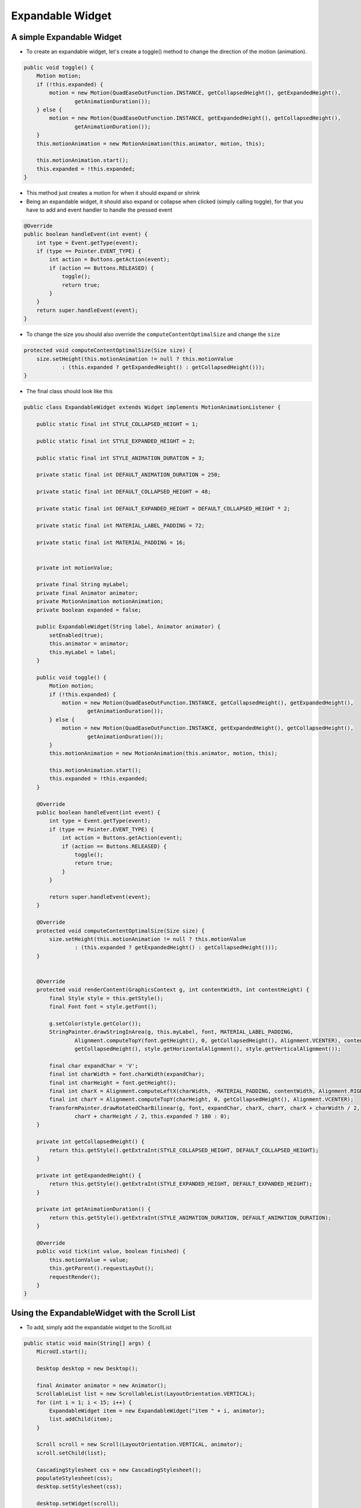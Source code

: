 Expandable Widget
=================

A simple Expandable Widget
--------------------------

- To create an expandable widget, let's create a toggle() method to change the direction of the motion (animation).

.. code:: java

    public void toggle() {
        Motion motion;
        if (!this.expanded) {
            motion = new Motion(QuadEaseOutFunction.INSTANCE, getCollapsedHeight(), getExpandedHeight(),
                    getAnimationDuration());
        } else {
            motion = new Motion(QuadEaseOutFunction.INSTANCE, getExpandedHeight(), getCollapsedHeight(),
                    getAnimationDuration());
        }
        this.motionAnimation = new MotionAnimation(this.animator, motion, this);

        this.motionAnimation.start();
        this.expanded = !this.expanded;
    }

- This method just creates a motion for when it should expand or shrink

- Being an expandable widget, it should also expand or collapse when clicked (simply calling toggle), for that you have to add and event handler to handle the pressed event

.. code:: java

    @Override
    public boolean handleEvent(int event) {
        int type = Event.getType(event);
        if (type == Pointer.EVENT_TYPE) {
            int action = Buttons.getAction(event);
            if (action == Buttons.RELEASED) {
                toggle();
                return true;
            }
        }
        return super.handleEvent(event);
    }

- To change the size you should also override the ``computeContentOptimalSize`` and change the ``size``

.. code:: java

    protected void computeContentOptimalSize(Size size) {
        size.setHeight(this.motionAnimation != null ? this.motionValue
                : (this.expanded ? getExpandedHeight() : getCollapsedHeight()));
    }

- The final class should look like this 

.. code:: java

    public class ExpandableWidget extends Widget implements MotionAnimationListener {

        public static final int STYLE_COLLAPSED_HEIGHT = 1;

        public static final int STYLE_EXPANDED_HEIGHT = 2;

        public static final int STYLE_ANIMATION_DURATION = 3;

        private static final int DEFAULT_ANIMATION_DURATION = 250;

        private static final int DEFAULT_COLLAPSED_HEIGHT = 48;

        private static final int DEFAULT_EXPANDED_HEIGHT = DEFAULT_COLLAPSED_HEIGHT * 2;

        private static final int MATERIAL_LABEL_PADDING = 72;

        private static final int MATERIAL_PADDING = 16;


        private int motionValue;

        private final String myLabel;
        private final Animator animator;
        private MotionAnimation motionAnimation;
        private boolean expanded = false;

        public ExpandableWidget(String label, Animator animator) {
            setEnabled(true);
            this.animator = animator;
            this.myLabel = label;
        }

        public void toggle() {
            Motion motion;
            if (!this.expanded) {
                motion = new Motion(QuadEaseOutFunction.INSTANCE, getCollapsedHeight(), getExpandedHeight(),
                        getAnimationDuration());
            } else {
                motion = new Motion(QuadEaseOutFunction.INSTANCE, getExpandedHeight(), getCollapsedHeight(),
                        getAnimationDuration());
            }
            this.motionAnimation = new MotionAnimation(this.animator, motion, this);

            this.motionAnimation.start();
            this.expanded = !this.expanded;
        }

        @Override
        public boolean handleEvent(int event) {
            int type = Event.getType(event);
            if (type == Pointer.EVENT_TYPE) {
                int action = Buttons.getAction(event);
                if (action == Buttons.RELEASED) {
                    toggle();
                    return true;
                }
            }

            return super.handleEvent(event);
        }

        @Override
        protected void computeContentOptimalSize(Size size) {
            size.setHeight(this.motionAnimation != null ? this.motionValue
                    : (this.expanded ? getExpandedHeight() : getCollapsedHeight()));
        }


        @Override
        protected void renderContent(GraphicsContext g, int contentWidth, int contentHeight) {
            final Style style = this.getStyle();
            final Font font = style.getFont();

            g.setColor(style.getColor());
            StringPainter.drawStringInArea(g, this.myLabel, font, MATERIAL_LABEL_PADDING,
                    Alignment.computeTopY(font.getHeight(), 0, getCollapsedHeight(), Alignment.VCENTER), contentWidth,
                    getCollapsedHeight(), style.getHorizontalAlignment(), style.getVerticalAlignment());

            final char expandChar = 'V';
            final int charWidth = font.charWidth(expandChar);
            final int charHeight = font.getHeight();
            final int charX = Alignment.computeLeftX(charWidth, -MATERIAL_PADDING, contentWidth, Alignment.RIGHT);
            final int charY = Alignment.computeTopY(charHeight, 0, getCollapsedHeight(), Alignment.VCENTER);
            TransformPainter.drawRotatedCharBilinear(g, font, expandChar, charX, charY, charX + charWidth / 2,
                    charY + charHeight / 2, this.expanded ? 180 : 0);
        }

        private int getCollapsedHeight() {
            return this.getStyle().getExtraInt(STYLE_COLLAPSED_HEIGHT, DEFAULT_COLLAPSED_HEIGHT);
        }

        private int getExpandedHeight() {
            return this.getStyle().getExtraInt(STYLE_EXPANDED_HEIGHT, DEFAULT_EXPANDED_HEIGHT);
        }

        private int getAnimationDuration() {
            return this.getStyle().getExtraInt(STYLE_ANIMATION_DURATION, DEFAULT_ANIMATION_DURATION);
        }

        @Override
        public void tick(int value, boolean finished) {
            this.motionValue = value;
            this.getParent().requestLayOut();
            requestRender();
        }
    }

Using the ExpandableWidget with the Scroll List
-----------------------------------------------

- To add, simply add the expandable widget to the ScrollList

.. code:: java

    public static void main(String[] args) {
        MicroUI.start();

        Desktop desktop = new Desktop();

        final Animator animator = new Animator();
        ScrollableList list = new ScrollableList(LayoutOrientation.VERTICAL);
        for (int i = 1; i < 15; i++) {
            ExpandableWidget item = new ExpandableWidget("item " + i, animator);
            list.addChild(item);
        }

        Scroll scroll = new Scroll(LayoutOrientation.VERTICAL, animator);
        scroll.setChild(list);

        CascadingStylesheet css = new CascadingStylesheet();
        populateStylesheet(css);
        desktop.setStylesheet(css);

        desktop.setWidget(scroll);
        desktop.requestShow();
    }

- Also, for viewing purposes, let's set a style for the widget

.. code:: java

    static final int DEFAULT_BACKGROUND = 0xffffff
    static final int DEFAULT_FOREGROUND = 0x262a2c
    static final int DEFAULT_BORDER = 0x97a7af

    private static void populateStylesheet(CascadingStylesheet stylesheet) {
    EditableStyle style = stylesheet.getDefaultStyle();
    style.setColor(DEFAULT_FOREGROUND);
    style.setBackground(new RectangularBackground(DEFAULT_BACKGROUND));

    style = stylesheet.getSelectorStyle(new TypeSelector(Scrollbar.class));
    style.setBackground(NoBackground.NO_BACKGROUND);
    style.setDimension(new FixedDimension(10, Widget.NO_CONSTRAINT));
    style.setColor(DEFAULT_FOREGROUND);

    style = stylesheet.getSelectorStyle(new TypeSelector(ExpandableWidget.class));
    style.setBorder(new FlexibleRectangularBorder(DEFAULT_BORDER, 1, 0, 0, 0));
    style.setHorizontalAlignment(Alignment.LEFT);
    style.setBackground(new RectangularBackground(DEFAULT_BACKGROUND));

    style = stylesheet.getSelectorStyle(
            new AndCombinator(new TypeSelector(ExpandableWidget.class), OddChildSelector.ODD_CHILD_SELECTOR));
    style.setBackground(new RectangularBackground(ALTERNATE_BACKGROUND));
    }

|imageexpanded|

.. |imageexpanded| image:: images/expanded.png

